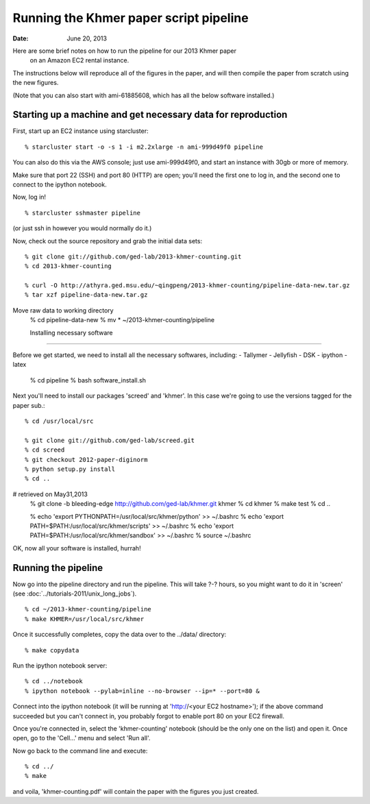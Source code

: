 ==========================================
Running the Khmer paper script pipeline
==========================================

:Date: June 20, 2013

Here are some brief notes on how to run the pipeline for our 2013 Khmer paper
 on an Amazon EC2 rental instance.

The instructions below will reproduce all of the figures in the paper,
and will then compile the paper from scratch using the new figures.

(Note that you can also start with ami-61885608, which has all the
below software installed.)

.. and the EC2 snapshot snap-09d7f173 has all
.. of the data on it.  If you mount that volume and then cp -r everything
.. into /mnt, you will have all the software and files below installed in
.. the right place to run the pipline 'make' near the bottom.)

.. put in sofwtare version .tgz download?
.. https://github.com/ctb/khmer/tarball/2012-paper-diginorm

Starting up a machine and get necessary data for reproduction 
---------------------------------------------

First, start up an EC2 instance using starcluster::

 % starcluster start -o -s 1 -i m2.2xlarge -n ami-999d49f0 pipeline

You can also do this via the AWS console; just use ami-999d49f0, and
start an instance with 30gb or more of memory.

Make sure that port 22 (SSH) and port 80 (HTTP) are open; you'll need
the first one to log in, and the second one to connect to the ipython
notebook.

Now, log in! ::

 % starcluster sshmaster pipeline

(or just ssh in however you would normally do it.)

Now, check out the source repository and grab the initial data
sets::

 % git clone git://github.com/ged-lab/2013-khmer-counting.git
 % cd 2013-khmer-counting

 % curl -O http://athyra.ged.msu.edu/~qingpeng/2013-khmer-counting/pipeline-data-new.tar.gz
 % tar xzf pipeline-data-new.tar.gz

Move raw data to working directory
 % cd pipeline-data-new
 % mv * ~/2013-khmer-counting/pipeline

 
 Installing necessary software
---------------------------------------------

Before we get started, we need to install all the necessary softwares, including:
- Tallymer
- Jellyfish
- DSK
- ipython
- latex

 % cd pipeline
 % bash software_install.sh


Next you'll need to install our packages 'screed' and 'khmer'.
In this case we're going to use the versions tagged for the paper sub.::

 % cd /usr/local/src

 % git clone git://github.com/ged-lab/screed.git
 % cd screed
 % git checkout 2012-paper-diginorm
 % python setup.py install
 % cd ..
# retrieved on May31,2013
 % git clone -b bleeding-edge  http://github.com/ged-lab/khmer.git khmer
 % cd khmer
 % make test
 % cd ..

 % echo 'export PYTHONPATH=/usr/local/src/khmer/python' >> ~/.bashrc
 % echo 'export PATH=$PATH:/usr/local/src/khmer/scripts' >> ~/.bashrc
 % echo 'export PATH=$PATH:/usr/local/src/khmer/sandbox' >> ~/.bashrc
 % source ~/.bashrc


OK, now all your software is installed, hurrah!


Running the pipeline
--------------------

Now go into the pipeline directory and run the pipeline.  This will take
?-? hours, so you might want to do it in 'screen' (see :doc:`../tutorials-2011/unix_long_jobs`). ::


 % cd ~/2013-khmer-counting/pipeline
 % make KHMER=/usr/local/src/khmer

Once it successfully completes, copy the data over to the ../data/ directory::

 % make copydata

Run the ipython notebook server::

 % cd ../notebook
 % ipython notebook --pylab=inline --no-browser --ip=* --port=80 &

Connect into the ipython notebook (it will be running at 'http://<your EC2 hostname>'); if the above command succeeded but you can't connect in, you probably forgot to enable port 80 on your EC2 firewall.

Once you're connected in, select the 'khmer-counting' notebook (should be the
only one on the list) and open it.  Once open, go to the 'Cell...' menu
and select 'Run all'.


Now go back to the command line and execute::

 % cd ../
 % make

and voila, 'khmer-counting.pdf' will contain the paper with the figures you just
created.